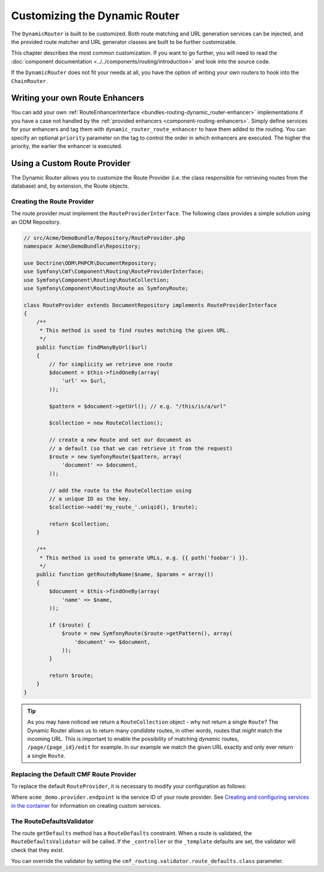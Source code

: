 .. _bundle-routing-customize:

Customizing the Dynamic Router
==============================

The ``DynamicRouter`` is built to be customized. Both route matching and URL
generation services can be injected, and the provided route matcher and
URL generator classes are built to be further customizable.

This chapter describes the most common customization. If you want to go
further, you will need to read the
:doc:`component documentation <../../components/routing/introduction>`
and look into the source code.

If the ``DynamicRouter`` does not fit your needs at all, you have the option
of writing your own routers to hook into the ``ChainRouter``.

.. index:: Route Enhancer

Writing your own Route Enhancers
--------------------------------

You can add your own :ref:`RouteEnhancerInterface <bundles-routing-dynamic_router-enhancer>`
implementations if you have a case not handled by the
:ref:`provided enhancers <component-routing-enhancers>`. Simply define services
for your enhancers and tag them with ``dynamic_router_route_enhancer`` to have
them added to the routing. You can specify an optional ``priority`` parameter
on the tag to control the order in which enhancers are executed. The higher the
priority, the earlier the enhancer is executed.

.. index:: Route Provider
.. _bundle-routing-custom_provider:

Using a Custom Route Provider
-----------------------------

The Dynamic Router allows you to customize the Route Provider (i.e. the class
responsible for retrieving routes from the database) and, by extension, the
Route objects.

Creating the Route Provider
~~~~~~~~~~~~~~~~~~~~~~~~~~~

The route provider must implement the ``RouteProviderInterface``. The
following class provides a simple solution using an ODM Repository.

.. code-block:: php

    // src/Acme/DemoBundle/Repository/RouteProvider.php
    namespace Acme\DemoBundle\Repository;

    use Doctrine\ODM\PHPCR\DocumentRepository;
    use Symfony\Cmf\Component\Routing\RouteProviderInterface;
    use Symfony\Component\Routing\RouteCollection;
    use Symfony\Component\Routing\Route as SymfonyRoute;

    class RouteProvider extends DocumentRepository implements RouteProviderInterface
    {
        /**
         * This method is used to find routes matching the given URL.
         */
        public function findManyByUrl($url)
        {
            // for simplicity we retrieve one route
            $document = $this->findOneBy(array(
                'url' => $url,
            ));

            $pattern = $document->getUrl(); // e.g. "/this/is/a/url"

            $collection = new RouteCollection();

            // create a new Route and set our document as
            // a default (so that we can retrieve it from the request)
            $route = new SymfonyRoute($pattern, array(
                'document' => $document,
            ));

            // add the route to the RouteCollection using
            // a unique ID as the key.
            $collection->add('my_route_'.uniqid(), $route);

            return $collection;
        }

        /**
         * This method is used to generate URLs, e.g. {{ path('foobar') }}.
         */
        public function getRouteByName($name, $params = array())
        {
            $document = $this->findOneBy(array(
                'name' => $name,
            ));

            if ($route) {
                $route = new SymfonyRoute($route->getPattern(), array(
                    'document' => $document,
                ));
            }

            return $route;
        }
    }

.. tip::

    As you may have noticed we return a ``RouteCollection`` object - why not
    return a single ``Route``? The Dynamic Router allows us to return many
    *candidate* routes, in other words, routes that *might* match the incoming
    URL. This is important to enable the possibility of matching *dynamic*
    routes, ``/page/{page_id}/edit`` for example. In our example we match the
    given URL exactly and only ever return a single ``Route``.

Replacing the Default CMF Route Provider
~~~~~~~~~~~~~~~~~~~~~~~~~~~~~~~~~~~~~~~~

To replace the default ``RouteProvider``, it is necessary to modify your
configuration as follows:

.. configuration-block::

   .. code-block:: yaml

       # app/config/config.yml
       cmf_routing:
           dynamic:
               enabled: true
               route_provider_service_id: acme_demo.provider.endpoint

   .. code-block:: xml

       <!-- app/config/config.xml -->
       <?xml version="1.0" encoding="UTF-8" ?>
       <container xmlns="http://symfony.com/schema/dic/services">
           <config xmlns="http://cmf.symfony.com/schema/dic/routing">
               <dynamic
                   enabled="true"
                   route-provider-service-id="acme_demo.provider.endpoint"
               />
           </config>
       </container>

   .. code-block:: php

       // app/config/config.php
       $container->loadFromExtension('cmf_routing', array(
           'dynamic' => array(
              'enabled'                   => true,
              'route_provider_service_id' => 'acme_demo.provider.endpoint',
           ),
       ));

Where ``acme_demo.provider.endpoint`` is the service ID of your route
provider.  See `Creating and configuring services in the container`_ for
information on creating custom services.

.. _`Creating and configuring services in the container`: http://symfony.com/doc/current/book/service_container.html#creating-configuring-services-in-the-container/
.. _`PHPCR-ODM`: http://www.doctrine-project.org/projects/phpcr-odm.html

.. _bundle-routing-route-defaults-validator:

The RouteDefaultsValidator
~~~~~~~~~~~~~~~~~~~~~~~~~~

The route ``getDefaults`` method has a ``RouteDefaults`` constraint.
When a route is validated, the ``RouteDefaultsValidator`` will be called.
If the ``_controller`` or the ``_template`` defaults are set, the validator
will check that they exist.

You can override the validator by setting the
``cmf_routing.validator.route_defaults.class`` parameter.
